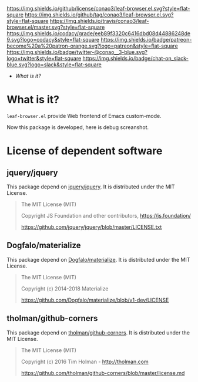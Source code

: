 #+author: conao
#+date: <2019-01-04 Fri>

[[https://github.com/conao3/leaf-browser.el][https://raw.githubusercontent.com/conao3/files/master/blob/headers/png/leaf-browser.el.png]]
[[https://github.com/conao3/leaf-browser.el/blob/master/LICENSE][https://img.shields.io/github/license/conao3/leaf-browser.el.svg?style=flat-square]]
[[https://github.com/conao3/leaf-browser.el/releases][https://img.shields.io/github/tag/conao3/leaf-browser.el.svg?style=flat-square]]
[[https://travis-ci.org/conao3/leaf-browser.el][https://img.shields.io/travis/conao3/leaf-browser.el/master.svg?style=flat-square]]
[[https://app.codacy.com/project/conao3/leaf-browser.el/dashboard][https://img.shields.io/codacy/grade/eeb89f3320c6416dbd08d44886248de9.svg?logo=codacy&style=flat-square]]
[[https://www.patreon.com/conao3][https://img.shields.io/badge/patreon-become%20a%20patron-orange.svg?logo=patreon&style=flat-square]]
[[https://twitter.com/conao_3][https://img.shields.io/badge/twitter-@conao__3-blue.svg?logo=twitter&style=flat-square]]
[[https://join.slack.com/t/conao3-support/shared_invite/enQtNjUzMDMxODcyMjE1LTA4ZGRmOWYwZWE3NmE5NTkyZjk3M2JhYzU2ZmRkMzdiMDdlYTQ0ODMyM2ExOGY0OTkzMzZiMTNmZjJjY2I5NTM][https://img.shields.io/badge/chat-on_slack-blue.svg?logo=slack&style=flat-square]]

- [[What is it?]]

* What is it?
~leaf-browser.el~ provide Web frontend of Emacs custom-mode.

Now this package is developed, here is debug screanshot.

[[https://raw.githubusercontent.com/conao3/files/master/blob/leaf-browser.el/splash.png]]

[[https://raw.githubusercontent.com/conao3/files/master/blob/leaf-browser.el/debug1.png]]

* License of dependent software
** jquery/jquery
This package depend on [[https://github.com/jquery/jquery][jquery/jquery]].
It is distributed under the MIT License.

#+begin_quote
The MIT License (MIT)

Copyright JS Foundation and other contributors, https://js.foundation/

https://github.com/jquery/jquery/blob/master/LICENSE.txt
#+end_quote

** Dogfalo/materialize
This package depend on [[https://github.com/Dogfalo/materialize][Dogfalo/materialize]].
It is distributed under the MIT License.

#+begin_quote
The MIT License (MIT)

Copyright (c) 2014-2018 Materialize

https://github.com/Dogfalo/materialize/blob/v1-dev/LICENSE
#+end_quote

** tholman/github-corners
This package depend on [[https://github.com/tholman/github-corners/blob/master/license.md][tholman/github-corners]].
It is distributed under the MIT License.

#+begin_quote
The MIT License (MIT)

Copyright (c) 2016 Tim Holman - http://tholman.com

https://github.com/tholman/github-corners/blob/master/license.md
#+end_quote

